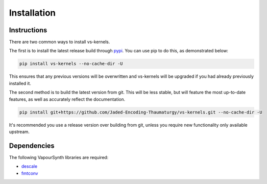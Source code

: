 Installation
------------


Instructions
^^^^^^^^^^^^

There are two common ways to install vs-kernels.

The first is to install the latest release build through `pypi <https://pypi.org/project/vs-kernels/>`_.
You can use pip to do this, as demonstrated below:


.. code-block:: console

    pip install vs-kernels --no-cache-dir -U

This ensures that any previous versions will be overwritten
and vs-kernels will be upgraded if you had already previously installed it.

The second method is to build the latest version from git.
This will be less stable,
but will feature the most up-to-date features,
as well as accurately reflect the documentation.

.. code-block:: console

    pip install git+https://github.com/Jaded-Encoding-Thaumaturgy/vs-kernels.git --no-cache-dir -U

It's recommended you use a release version over building from git,
unless you require new functionality only available upstream.


Dependencies
^^^^^^^^^^^^

The following VapourSynth libraries are required:

* `descale <https://github.com/Irrational-Encoding-Wizardry/descale>`_
* `fmtconv <https://github.com/EleonoreMizo/fmtconv>`_
